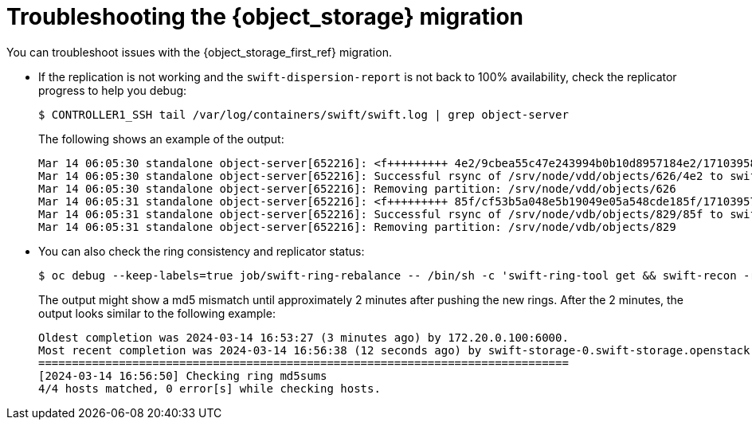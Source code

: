:_mod-docs-content-type: CONCEPT
[id="troubleshooting-object-storage-migration_{context}"]

= Troubleshooting the {object_storage} migration

[role="_abstract"]
You can troubleshoot issues with the {object_storage_first_ref} migration.

* If the replication is not working and the `swift-dispersion-report` is not back to 100% availability, check the replicator progress to help you debug:
+
----
$ CONTROLLER1_SSH tail /var/log/containers/swift/swift.log | grep object-server
----
+
The following shows an example of the output:
+
----
Mar 14 06:05:30 standalone object-server[652216]: <f+++++++++ 4e2/9cbea55c47e243994b0b10d8957184e2/1710395823.58025.data
Mar 14 06:05:30 standalone object-server[652216]: Successful rsync of /srv/node/vdd/objects/626/4e2 to swift-storage-1.swift-storage.openstack.svc::object/d1/objects/626 (0.094)
Mar 14 06:05:30 standalone object-server[652216]: Removing partition: /srv/node/vdd/objects/626
Mar 14 06:05:31 standalone object-server[652216]: <f+++++++++ 85f/cf53b5a048e5b19049e05a548cde185f/1710395796.70868.data
Mar 14 06:05:31 standalone object-server[652216]: Successful rsync of /srv/node/vdb/objects/829/85f to swift-storage-2.swift-storage.openstack.svc::object/d1/objects/829 (0.095)
Mar 14 06:05:31 standalone object-server[652216]: Removing partition: /srv/node/vdb/objects/829
----

* You can also check the ring consistency and replicator status:
+
----
$ oc debug --keep-labels=true job/swift-ring-rebalance -- /bin/sh -c 'swift-ring-tool get && swift-recon -r --md5'
----
+
The output might show a md5 mismatch until approximately 2 minutes after pushing the new rings. After the 2 minutes, the output looks similar to the following example:
+
----
Oldest completion was 2024-03-14 16:53:27 (3 minutes ago) by 172.20.0.100:6000.
Most recent completion was 2024-03-14 16:56:38 (12 seconds ago) by swift-storage-0.swift-storage.openstack.svc:6200.
===============================================================================
[2024-03-14 16:56:50] Checking ring md5sums
4/4 hosts matched, 0 error[s] while checking hosts.
----
